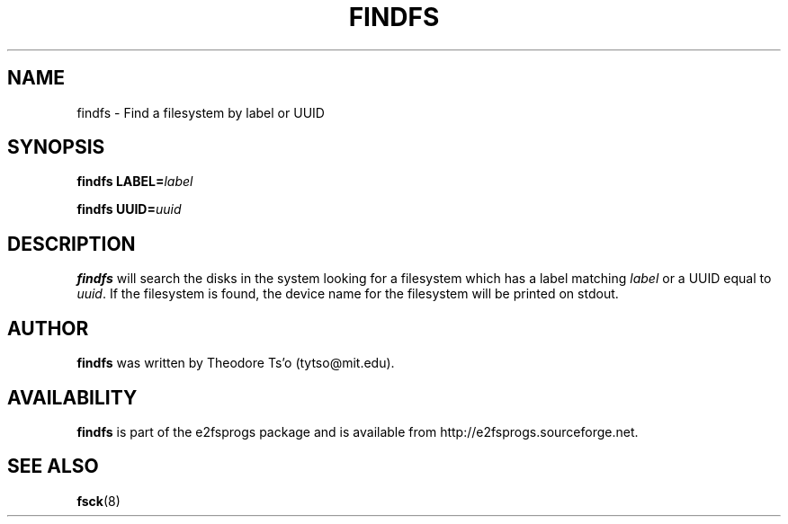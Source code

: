 .\" -*- nroff -*-
.\" Copyright 1993, 1994, 1995 by Theodore Ts'o.  All Rights Reserved.
.\" This file may be copied under the terms of the GNU Public License.
.\" 
.TH FINDFS 8 "March 2010" "E2fsprogs version 1.41.11"
.SH NAME
findfs \- Find a filesystem by label or UUID
.SH SYNOPSIS
.B findfs 
.BI LABEL= label
.sp
.B findfs
.BI UUID= uuid
.SH DESCRIPTION
.B findfs
will search the disks in the system looking for a filesystem which has 
a label matching
.I label
or a UUID equal to 
.IR uuid .
If the filesystem is found, the device name for the filesystem will
be printed on stdout.
.PP
.SH AUTHOR
.B findfs 
was written by Theodore Ts'o (tytso@mit.edu).
.SH AVAILABILITY
.B findfs
is part of the e2fsprogs package and is available from 
http://e2fsprogs.sourceforge.net.
.SH SEE ALSO
.BR fsck (8)

